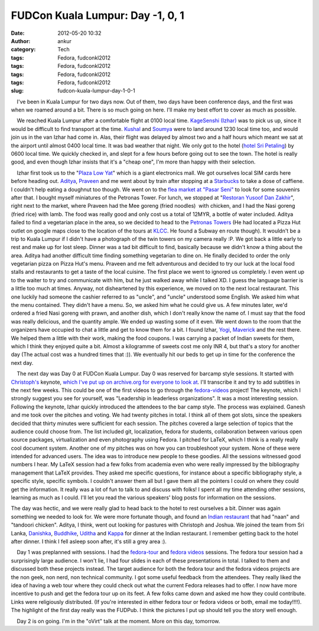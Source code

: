 FUDCon Kuala Lumpur: Day -1, 0, 1
#################################
:date: 2012-05-20 10:32
:author: ankur
:category: Tech
:tags: Fedora, fudconkl2012
:tags: Fedora, fudconkl2012
:tags: Fedora, fudconkl2012
:tags: Fedora, fudconkl2012
:slug: fudcon-kuala-lumpur-day-1-0-1

.. raw:: html

   <div>

    I've been in Kuala Lumpur for two days now. Out of them, two days
have been conference days, and the first was when we roamed around a
bit. There is so much going on here. I'll make my best effort to cover
as much as possible.

.. raw:: html

   </div>

.. raw:: html

   <div>

.. raw:: html

   </div>

.. raw:: html

   <div>

|DSC03430|

.. raw:: html

   </div>

.. raw:: html

   <div>

    We reached Kuala Lumpur after a comfortable flight at 0100 local
time. `KageSenshi (Izhar)`_ was to pick us up, since it would be
difficult to find transport at the time. `Kushal`_ and `Soumya`_ were to
land around 1230 local time too, and would join us in the van Izhar had
come in. Alas, their flight was delayed by almost two and a half hours
which meant we sat at the airport until almost 0400 local time. It was
bad weather that night. We only got to the hotel (`hotel Sri Petaling`_)
by 0600 local time. We quickly checked in, and slept for a few hours
before going out to see the town. The hotel is really good, and even
though Izhar insists that it's a "cheap one", I'm more than happy with
their selection.

.. raw:: html

   </div>

.. raw:: html

   <div>

    Izhar first took us to the "`Plaza Low Yat`_\ " which is a giant
electronics mall. We got ourselves local SIM cards here before heading
out. `Aditya`_, `Praveen`_ and me went about by train after stopping at
a `Starbucks`_ to take a dose of caffiene. I couldn't help eating a
doughnut too though. We went on to the `flea market at "Pasar Seni"`_ to
look for some souvenirs after that. I bought myself miniatures of the
Petronas Tower. For lunch, we stopped at "`Restoran Yusoof Dan
Zakhir`_\ ", right next to the market, where Praveen had the Mee goreng
(fried noodles)  with chicken, and I had the Nasi goreng (fried rice)
with lamb. The food was really good and only cost us a total of 12MYR, a
bottle of water included. Aditya failed to find a vegetarian place in
the area, so we decided to head to the `Petronas Towers`_ (He had
located a Pizza Hut outlet on google maps close to the location of the
tours at `KLCC`_. He found a Subway en route though). It wouldn't be a
trip to Kuala Lumpur if I didn't have a photograph of the twin towers on
my camera really :P. We got back a little early to rest and make up for
lost sleep. Dinner was a tad bit difficult to find, basically because we
didn't know a thing about the area. Aditya had another difficult time
finding something vegetarian to dine on. He finally decided to order the
only vegetarian pizza on Pizza Hut's menu. Praveen and me felt
adventurous and decided to try our luck at the local food stalls and
restaurants to get a taste of the local cuisine. The first place we went
to ignored us completely. I even went up to the waiter to try and
communicate with him, but he just walked away while I talked XD. I guess
the language barrier is a little too much at times. Anyway, not
disheartened by this experience, we moved on to the next local
restaurant. This one luckily had someone the cashier referred to as
"uncle", and "uncle" understood some English. We asked him what the menu
contained. They didn't have a menu. So, we asked him what he could give
us. A few minutes later, we'd ordered a fried Nasi goreng with prawn,
and another dish, which I don't really know the name of. I must say that
the food was really delicious, and the quantity ample. We ended up
wasting some of it even. We went down to the room that the organizers
have occupied to chat a little and get to know them for a bit. I found
Izhar, `Yogi`_, `Maverick`_ and the rest there. We helped them a little
with their work, making the food coupons. I was carrying a packet of
Indian sweets for them, which I think they enjoyed quite a bit. Almost a
kilogramme of sweets cost me only INR 4, but that's a story for another
day (The actual cost was a hundred times that :)). We eventually hit our
beds to get up in time for the conference the next day.

.. raw:: html

   </div>

.. raw:: html

   <div>

    The next day was Day 0 at FUDCon Kuala Lumpur. Day 0 was reserved
for barcamp style sessions. It started with `Christoph's`_ keynote,
`which I've put up on archive.org for everyone to look at`_. I'll
transcribe it and try to add subtitles in the next few weeks. This could
be one of the first videos to go through the `fedora-videos`_ project!
The keynote, which I strongly suggest you see for yourself, was
"Leadership in leaderless organizations". It was a most interesting
session. Following the keynote, Izhar quickly introduced the attendees
to the bar camp style. The process was explained. Ganesh and me took
over the pitches and voting. We had twenty pitches in total. I think all
of them got slots, since the speakers decided that thirty minutes were
sufficient for each session. The pitches covered a large selection of
topics that the audience could choose from. The list included git,
localization, fedora for students, collaboration between various open
source packages, virtualization and even photography using Fedora. I
pitched for LaTeX, which I think is a really really cool document
system. Another one of my pitches was on how you can troubleshoot your
system. None of these were intended for advanced users. The idea was to
introduce new people to these goodies. All the sessions witnessed good
numbers I hear. My LaTeX session had a few folks from academia even who
were really impressed by the bibliography management that LaTeX
provides. They asked me specific questions, for instance about a
specific bibliography style, a specific style, specific symbols. I
couldn't answer them all but I gave them all the pointers I could on
where they could get the information. It really was a lot of fun to talk
to and discuss with folks! I spent all my time attending other sessions,
learning as much as I could. I'll let you read the various speakers'
blog posts for information on the sessions.

.. raw:: html

   </div>

|FUDCon Day 0 Barcamp schedule|

.. raw:: html

   <div>

.. raw:: html

   <div>

|FUDCon Day 0 Barcamp pitches|

.. raw:: html

   </div>

The day was hectic, and we were really glad to head back to the hotel to
rest ourselves a bit. Dinner was again something we needed to look for.
We were more fortunate though, and found an `Indian restaurant`_ that
had "naan" and "tandoori chicken". Aditya, I think, went out looking for
pastures with Christoph and Joshua. We joined the team from Sri Lanka,
`Danishka`_, `Buddhike`_, `Uditha`_ and `Kappa`_ for dinner at the
Indian restaurant. I remember getting back to the hotel after dinner. I
think I fell asleep soon after, it's still a grey area :).

.. raw:: html

   </div>

.. raw:: html

   <div>

.. raw:: html

   </div>

.. raw:: html

   <div>

    Day 1 was preplanned with sessions. I had the `fedora-tour`_ and
`fedora videos`_ sessions. The fedora tour session had a surprisingly
large audience. I won't lie, I had four slides in each of these
presentations in total. I talked to them and discussed both these
projects instead. The target audience for both the fedora tour and the
fedora videos projects are the non geek, non nerd, non technical
community. I got some useful feedback from the attendees. They really
liked the idea of having a web tour where they could check out what the
current Fedora releases had to offer. I now have more incentive to push
and get the fedora tour up on its feet. A few folks came down and asked
me how they could contribute. Links were religiously distributed. (If
you're interested in either fedora tour or fedora videos or both, email
me today!!!!). The highlight of the first day really was the FUDPub. I
think the pictures I put up should tell you the story well enough.

.. raw:: html

   </div>

.. raw:: html

   <div>

.. raw:: html

   </div>

.. raw:: html

   <div>

    Day 2 is on going. I'm in the "oVirt" talk at the moment. More on
this day, tomorrow.

.. raw:: html

   </div>

.. raw:: html

   <div>

.. raw:: html

   </div>

.. raw:: html

   <div>

.. raw:: html

   </div>

.. _KageSenshi (Izhar): http://fedoraproject.org/wiki/User:Izhar
.. _Kushal: http://fedoraproject.org/wiki/User:Kushal
.. _Soumya: http://fedoraproject.org/wiki/User:Soumya
.. _hotel Sri Petaling: https://foursquare.com/v/4dae9ac48154d1d4886993ae
.. _Plaza Low Yat: https://foursquare.com/v/plaza-low-yat/4b2b58eaf964a520e5b524e3
.. _Aditya: http://fedoraproject.org/wiki/User:Adimania
.. _Praveen: http://fedoraproject.org/wiki/User:Kumarpraveen
.. _Starbucks: https://foursquare.com/v/4b1c9c29f964a520b00824e3
.. _flea market at "Pasar Seni": https://foursquare.com/v/4b058805f964a520edac22e3
.. _Restoran Yusoof Dan Zakhir: https://foursquare.com/v/4b62bf98f964a5202b512ae3
.. _Petronas Towers: https://foursquare.com/v/4f52c36ce4b0ef9671d9bec0
.. _KLCC: https://foursquare.com/v/4b57ad1bf964a5203f3b28e3
.. _Yogi: http://fedoraproject.org/wiki/User:Jurankdankkal
.. _Maverick: http://fedoraproject.org/wiki/User:Mavjs
.. _Christoph's: http://fedoraproject.org/wiki/User:Cwickert
.. _which I've put up on archive.org for everyone to look at: http://archive.org/details/LeadershipInLeaderlessOrganizations-ChristophWickert
.. _fedora-videos: http://fedoraproject.org/wiki/Videos
.. _Indian restaurant: https://foursquare.com/v/4dd7bc64c65bee535ab8cf8a
.. _Danishka: http://fedoraproject.org/wiki/User:Snavin
.. _Buddhike: http://fedoraproject.org/wiki/User:Bckurera
.. _Uditha: http://fedoraproject.org/wiki/User:Udinnet
.. _Kappa: http://fedoraproject.org/wiki/Callkalpa
.. _fedora-tour: https://fedorahosted.org/fedora-tour/
.. _fedora videos: http://fedoraproject.org/wiki/Videos

.. |DSC03430| image:: http://farm8.staticflickr.com/7100/7231760694_ec0b1279af.jpg
   :target: http://www.flickr.com/photos/30402562@N07/7231760694/
.. |FUDCon Day 0 Barcamp schedule| image:: http://ankursinha.in/wp/wp-content/uploads/2012/05/479113_10151718640450346_532095345_23684739_2010374867_o.jpg?w=300
   :target: http://ankursinha.in/wp/wp-content/uploads/2012/05/479113_10151718640450346_532095345_23684739_2010374867_o.jpg
.. |FUDCon Day 0 Barcamp pitches| image:: http://ankursinha.in/wp/wp-content/uploads/2012/05/411982_10151718558120346_532095345_23684432_1392866416_o.jpg?w=225
   :target: http://ankursinha.in/wp/wp-content/uploads/2012/05/411982_10151718558120346_532095345_23684432_1392866416_o.jpg
